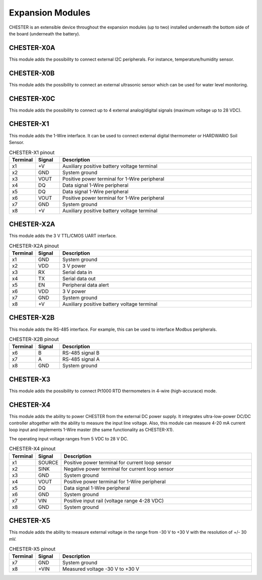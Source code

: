 #################
Expansion Modules
#################

CHESTER is an extensible device throughout the expansion modules (up to two) installed underneath the bottom side of the board (underneath the battery).

***********
CHESTER-X0A
***********

This module adds the possibility to connect external I2C peripherals. For instance, temperature/humidity sensor.

***********
CHESTER-X0B
***********

This module adds the possibility to connect an external ultrasonic sensor which can be used for water level monitoring.

***********
CHESTER-X0C
***********

This module adds the possibility to connect up to 4 external analog/digital signals (maximum voltage up to 28 VDC).

**********
CHESTER-X1
**********

This module adds the 1-Wire interface. It can be used to connect external digital thermometer or HARDWARIO Soil Sensor.

.. list-table:: CHESTER-X1 pinout
   :widths: 10 10 80
   :header-rows: 1

   * - Terminal
     - Signal
     - Description
   * - x1
     - +V
     - Auxiliary positive battery voltage terminal
   * - x2
     - GND
     - System ground
   * - x3
     - VOUT
     - Positive power terminal for 1-Wire peripheral
   * - x4
     - DQ
     - Data signal 1-Wire peripheral
   * - x5
     - DQ
     - Data signal 1-Wire peripheral
   * - x6
     - VOUT
     - Positive power terminal for 1-Wire peripheral
   * - x7
     - GND
     - System ground
   * - x8
     - +V
     - Auxiliary positive battery voltage terminal

.. image:: _static/chester-x1.png
   :width: 300
   :alt: CHESTER-X1

***********
CHESTER-X2A
***********

This module adds the 3 V TTL/CMOS UART interface.

.. list-table:: CHESTER-X2A pinout
   :widths: 10 10 80
   :header-rows: 1

   * - Terminal
     - Signal
     - Description
   * - x1
     - GND
     - System ground
   * - x2
     - VDD
     - 3 V power
   * - x3
     - RX
     - Serial data in
   * - x4
     - TX
     - Serial data out
   * - x5
     - EN
     - Peripheral data alert
   * - x6
     - VDD
     - 3 V power
   * - x7
     - GND
     - System ground
   * - x8
     - +V
     - Auxiliary positive battery voltage terminal

.. image:: _static/chester-x2a.png
   :width: 300
   :alt: CHESTER-X2A

***********
CHESTER-X2B
***********

This module adds the RS-485 interface. For example, this can be used to interface Modbus peripherals.

.. list-table:: CHESTER-X2B pinout
   :widths: 10 10 80
   :header-rows: 1

   * - Terminal
     - Signal
     - Description
   * - x6
     - B
     - RS-485 signal B
   * - x7
     - A
     - RS-485 signal A
   * - x8
     - GND
     - System ground

.. image:: _static/chester-x2b.png
   :width: 300
   :alt: CHESTER-X2B

***********
CHESTER-X3
***********

This module adds the possibility to connect Pt1000 RTD thermometers in 4-wire (high-accurace) mode.

**********
CHESTER-X4
**********

This module adds the ability to power CHESTER from the external DC power supply. It integrates ultra-low-power DC/DC controller altogether with the ability to measure the input line voltage. Also, this module can measure 4-20 mA current loop input and implements 1-Wire master (the same functionality as CHESTER-X1).

The operating input voltage ranges from 5 VDC to 28 V DC.

.. list-table:: CHESTER-X4 pinout
   :widths: 10 10 80
   :header-rows: 1

   * - Terminal
     - Signal
     - Description
   * - x1
     - SOURCE
     - Positive power terminal for current loop sensor
   * - x2
     - SINK
     - Negative power terminal for current loop sensor
   * - x3
     - GND
     - System ground
   * - x4
     - VOUT
     - Positive power terminal for 1-Wire peripheral
   * - x5
     - DQ
     - Data signal 1-Wire peripheral
   * - x6
     - GND
     - System ground
   * - x7
     - VIN
     - Positive input rail (voltage range 4-28 VDC)
   * - x8
     - GND
     - System ground

.. image:: _static/chester-x4.png
   :width: 300
   :alt: CHESTER-X4

**********
CHESTER-X5
**********

This module adds the ability to measure external voltage in the range from -30 V to +30 V with the resolution of +/- 30 mV.

.. list-table:: CHESTER-X5 pinout
   :widths: 10 10 80
   :header-rows: 1

   * - Terminal
     - Signal
     - Description
   * - x7
     - GND
     - System ground
   * - x8
     - +VIN
     - Measured voltage -30 V to +30 V

.. image:: _static/chester-x5.png
   :width: 300
   :alt: CHESTER-X5
